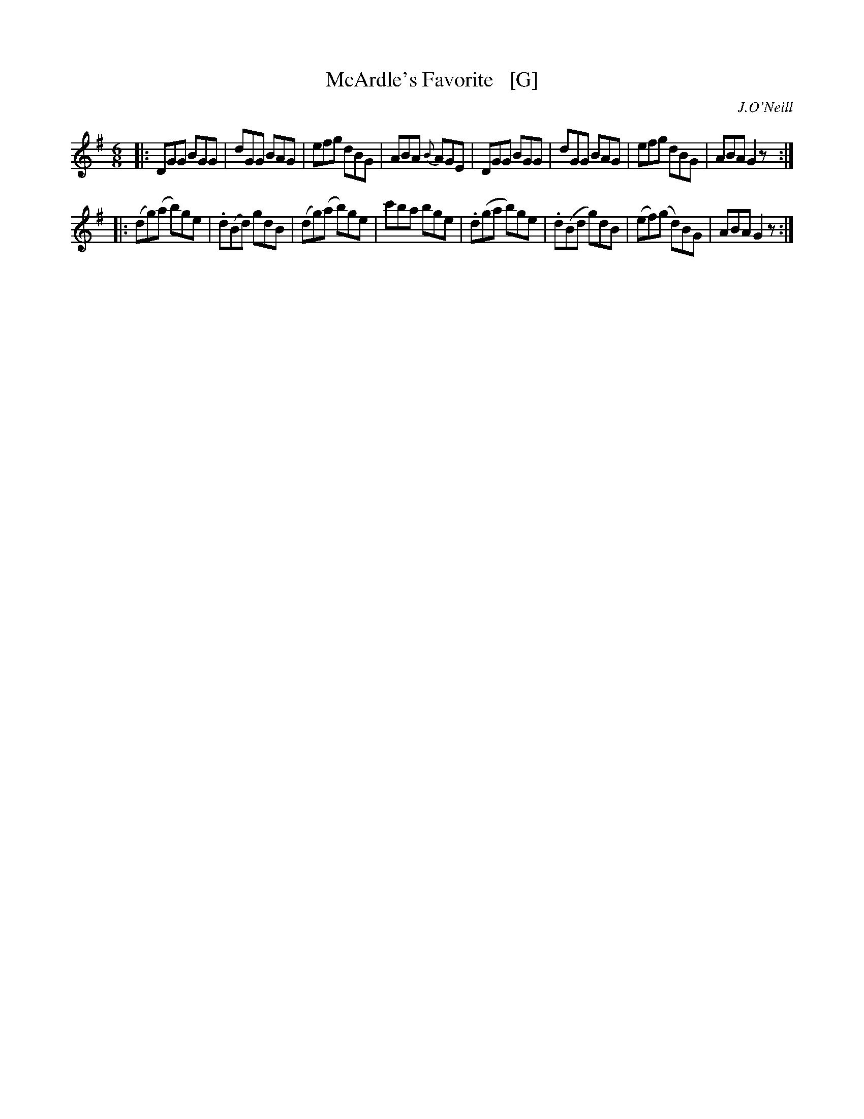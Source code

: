 X: 1045
T: McArdle's Favorite   [G]
R: double jig
B: O'Neill's 1850 #1045
O: J.O'Neill
Z: henrik.norbeck@mailbox.swipnet.se
M: 6/8
L: 1/8
K: G
|:\
DGG BGG | dGG BAG | efg dBG | ABA {B}AGE |\
DGG BGG | dGG BAG | efg dBG | ABA G2z :|
|:\
(dg)(a b)ge | .d(Bd) gdB | (dg)(a b)ge | c'ba bge |\
.d(ga b)ge | .d(Bd g)dB | (ef)(g d)BG | ABA G2z :|
